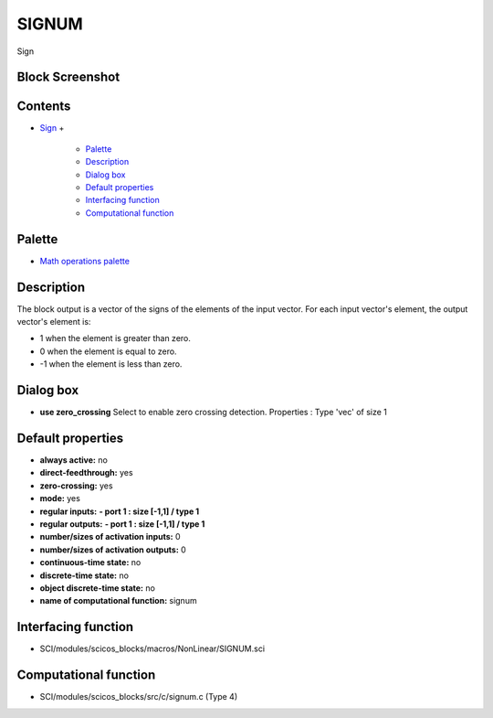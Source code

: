 


SIGNUM
======

Sign



Block Screenshot
~~~~~~~~~~~~~~~~





Contents
~~~~~~~~


+ `Sign`_
  +

    + `Palette`_
    + `Description`_
    + `Dialog box`_
    + `Default properties`_
    + `Interfacing function`_
    + `Computational function`_





Palette
~~~~~~~


+ `Math operations palette`_




Description
~~~~~~~~~~~

The block output is a vector of the signs of the elements of the input
vector. For each input vector's element, the output vector's element
is:


+ 1 when the element is greater than zero.
+ 0 when the element is equal to zero.
+ -1 when the element is less than zero.




Dialog box
~~~~~~~~~~






+ **use zero_crossing** Select to enable zero crossing detection.
  Properties : Type 'vec' of size 1




Default properties
~~~~~~~~~~~~~~~~~~


+ **always active:** no
+ **direct-feedthrough:** yes
+ **zero-crossing:** yes
+ **mode:** yes
+ **regular inputs:** **- port 1 : size [-1,1] / type 1**
+ **regular outputs:** **- port 1 : size [-1,1] / type 1**
+ **number/sizes of activation inputs:** 0
+ **number/sizes of activation outputs:** 0
+ **continuous-time state:** no
+ **discrete-time state:** no
+ **object discrete-time state:** no
+ **name of computational function:** signum




Interfacing function
~~~~~~~~~~~~~~~~~~~~


+ SCI/modules/scicos_blocks/macros/NonLinear/SIGNUM.sci




Computational function
~~~~~~~~~~~~~~~~~~~~~~


+ SCI/modules/scicos_blocks/src/c/signum.c (Type 4)


.. _Sign: SIGNUM.html
.. _Description: SIGNUM.html#Description_SIGNUM
.. _Interfacing function: SIGNUM.html#Interfacingfunction_SIGNUM
.. _Palette: SIGNUM.html#Palette_SIGNUM
.. _Computational function: SIGNUM.html#Computationalfunction_SIGNUM
.. _Math operations palette: Mathoperations_pal.html
.. _Dialog box: SIGNUM.html#Dialogbox_SIGNUM
.. _Default properties: SIGNUM.html#Defaultproperties_SIGNUM


